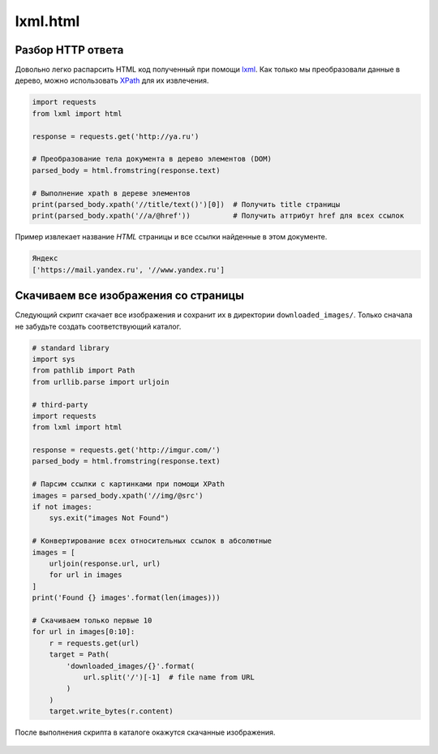 lxml.html
=========

.. seealso::

    * http://devacademy.ru/posts/parsing-resursov-pri-pomoschi-python/

Разбор HTTP ответа
------------------

Довольно легко распарсить HTML код полученный при помощи `lxml <lxml.de>`_.
Как только мы преобразовали данные в дерево, можно использовать `XPath
<https://ru.wikipedia.org/wiki/XPath>`_ для их извлечения.

.. code-block:: python

   import requests
   from lxml import html

   response = requests.get('http://ya.ru')

   # Преобразование тела документа в дерево элементов (DOM)
   parsed_body = html.fromstring(response.text)

   # Выполнение xpath в дереве элементов
   print(parsed_body.xpath('//title/text()')[0])  # Получить title страницы
   print(parsed_body.xpath('//a/@href'))          # Получить аттрибут href для всех ссылок

Пример извлекает название `HTML` страницы и все ссылки найденные в этом
документе.

.. code-block:: bash

    Яндекс
    ['https://mail.yandex.ru', '//www.yandex.ru']


Скачиваем все изображения со страницы
-------------------------------------

Следующий скрипт скачает все изображения и сохранит их в директории
``downloaded_images/``. Только сначала не забудьте создать соответствующий
каталог.

.. code-block:: python

    # standard library
    import sys
    from pathlib import Path
    from urllib.parse import urljoin

    # third-party
    import requests
    from lxml import html

    response = requests.get('http://imgur.com/')
    parsed_body = html.fromstring(response.text)

    # Парсим ссылки с картинками при помощи XPath
    images = parsed_body.xpath('//img/@src')
    if not images:
        sys.exit("images Not Found")

    # Конвертирование всех относительных ссылок в абсолютные
    images = [
        urljoin(response.url, url)
        for url in images
    ]
    print('Found {} images'.format(len(images)))

    # Скачиваем только первые 10
    for url in images[0:10]:
        r = requests.get(url)
        target = Path(
            'downloaded_images/{}'.format(
                url.split('/')[-1]  # file name from URL
            )
        )
        target.write_bytes(r.content)

После выполнения скрипта в каталоге окажутся скачанные изображения.

.. figure:: /_static/4.net/imgur.png
   :align: center
   :width: 500pt
